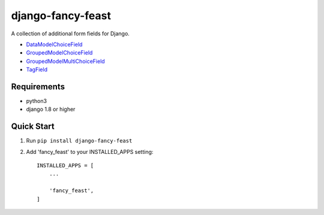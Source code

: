 ==================
django-fancy-feast
==================

A collection of additional form fields for Django.

- `DataModelChoiceField <docs/DataModelChoiceField.rst>`_
- `GroupedModelChoiceField <docs/GroupedModelChoiceField.rst>`_
- `GroupedModelMultiChoiceField <docs/GroupedModelMultiChoiceField.rst>`_
- `TagField <docs/TagField.rst>`_

Requirements
------------
- python3
- django 1.8 or higher

Quick Start
-----------

1. Run ``pip install django-fancy-feast``

2. Add 'fancy_feast' to your INSTALLED_APPS setting::

    INSTALLED_APPS = [
        ...

        'fancy_feast',
    ]
